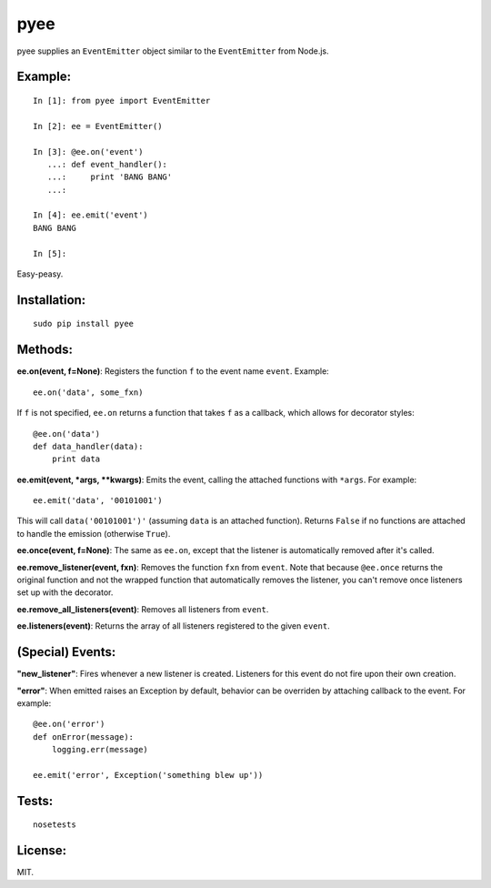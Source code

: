 pyee
======

.. image:: https://travis-ci.org/jfhbrook/pyee.png
   :target: https://travis-ci.org/jfhbrook/pyee

pyee supplies an ``EventEmitter`` object similar to the ``EventEmitter``
from Node.js.

Example:
--------

::

    In [1]: from pyee import EventEmitter

    In [2]: ee = EventEmitter()

    In [3]: @ee.on('event')
       ...: def event_handler():
       ...:     print 'BANG BANG'
       ...:

    In [4]: ee.emit('event')
    BANG BANG

    In [5]:

Easy-peasy.


Installation:
-------------

::

    sudo pip install pyee

Methods:
--------

**ee.on(event, f=None)**: Registers the function ``f`` to the event name
``event``. Example::

    ee.on('data', some_fxn)

If ``f`` is not specified, ``ee.on`` returns a function that takes ``f`` as a
callback, which allows for decorator styles::

    @ee.on('data')
    def data_handler(data):
        print data

**ee.emit(event, *args, **kwargs)**: Emits the event, calling the attached
functions with ``*args``. For example::

    ee.emit('data', '00101001')

This will call ``data('00101001')'`` (assuming ``data`` is an attached
function). Returns ``False`` if no functions are attached to handle the emission
(otherwise ``True``).

**ee.once(event, f=None)**: The same as ``ee.on``, except that the listener
is automatically removed after it's called.

**ee.remove_listener(event, fxn)**: Removes the function ``fxn`` from
``event``. Note that because ``@ee.once`` returns the original function and not
the wrapped function that automatically removes the listener, you can't remove
once listeners set up with the decorator.

**ee.remove_all_listeners(event)**: Removes all listeners from ``event``.

**ee.listeners(event)**: Returns the array of all listeners registered to
the given ``event``.


(Special) Events:
-------

**"new_listener"**: Fires whenever a new listener is created. Listeners for this
event do not fire upon their own creation.

**"error"**: When emitted raises an Exception by default, behavior can be
overriden by attaching callback to the event. For example::

    @ee.on('error')
    def onError(message):
        logging.err(message)

    ee.emit('error', Exception('something blew up'))

Tests:
------

::

    nosetests

License:
--------

MIT.
